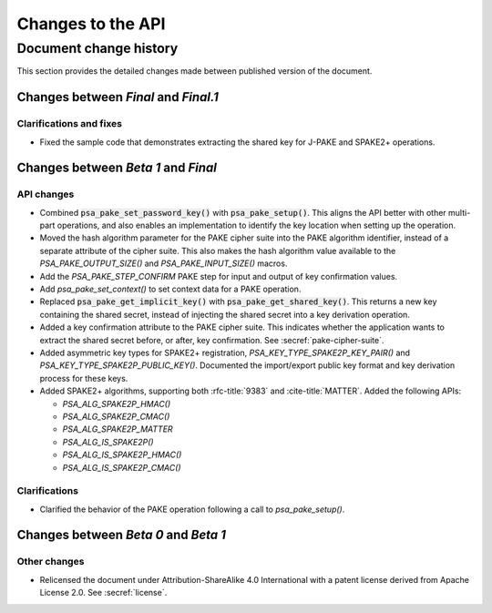 .. SPDX-FileCopyrightText: Copyright 2022-2024 Arm Limited and/or its affiliates <open-source-office@arm.com>
.. SPDX-License-Identifier: CC-BY-SA-4.0 AND LicenseRef-Patent-license

Changes to the API
==================

.. _changes:

Document change history
-----------------------

This section provides the detailed changes made between published version of the document.

Changes between *Final* and *Final.1*
^^^^^^^^^^^^^^^^^^^^^^^^^^^^^^^^^^^^^

Clarifications and fixes
~~~~~~~~~~~~~~~~~~~~~~~~

*   Fixed the sample code that demonstrates extracting the shared key for J-PAKE and SPAKE2+ operations.

Changes between *Beta 1* and *Final*
^^^^^^^^^^^^^^^^^^^^^^^^^^^^^^^^^^^^^

API changes
~~~~~~~~~~~

*   Combined :code:`psa_pake_set_password_key()` with :code:`psa_pake_setup()`. This aligns the API better with other multi-part operations, and also enables an implementation to identify the key location when setting up the operation.
*   Moved the hash algorithm parameter for the PAKE cipher suite into the PAKE algorithm identifier, instead of a separate attribute of the cipher suite. This also makes the hash algorithm value available to the `PSA_PAKE_OUTPUT_SIZE()` and `PSA_PAKE_INPUT_SIZE()` macros.
*   Add the `PSA_PAKE_STEP_CONFIRM` PAKE step for input and output of key confirmation values.
*   Add `psa_pake_set_context()` to set context data for a PAKE operation.
*   Replaced :code:`psa_pake_get_implicit_key()` with :code:`psa_pake_get_shared_key()`. This returns a new key containing the shared secret, instead of injecting the shared secret into a key derivation operation.
*   Added a key confirmation attribute to the PAKE cipher suite. This indicates whether the application wants to extract the shared secret before, or after, key confirmation. See :secref:`pake-cipher-suite`.
*   Added asymmetric key types for SPAKE2+ registration, `PSA_KEY_TYPE_SPAKE2P_KEY_PAIR()` and `PSA_KEY_TYPE_SPAKE2P_PUBLIC_KEY()`. Documented the import/export public key format and key derivation process for these keys.
*   Added SPAKE2+ algorithms, supporting both :rfc-title:`9383` and :cite-title:`MATTER`. Added the following APIs:

    -   `PSA_ALG_SPAKE2P_HMAC()`
    -   `PSA_ALG_SPAKE2P_CMAC()`
    -   `PSA_ALG_SPAKE2P_MATTER`
    -   `PSA_ALG_IS_SPAKE2P()`
    -   `PSA_ALG_IS_SPAKE2P_HMAC()`
    -   `PSA_ALG_IS_SPAKE2P_CMAC()`

Clarifications
~~~~~~~~~~~~~~

*   Clarified the behavior of the PAKE operation following a call to `psa_pake_setup()`.

Changes between *Beta 0* and *Beta 1*
^^^^^^^^^^^^^^^^^^^^^^^^^^^^^^^^^^^^^

Other changes
~~~~~~~~~~~~~

*   Relicensed the document under Attribution-ShareAlike 4.0 International with a patent license derived from Apache License 2.0. See :secref:`license`.
